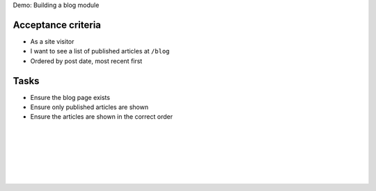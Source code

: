 .. page:: titlePage

.. class:: centredtitle

Demo: Building a blog module

.. raw:: pdf

   TextAnnotation "Shortened and simplified example."
   TextAnnotation "I'd use Views for this in a real situation."

.. page:: standardPage

Acceptance criteria
===================

- As a site visitor
- I want to see a list of published articles at ``/blog``
- Ordered by post date, most recent first

Tasks
=====

- Ensure the blog page exists
- Ensure only published articles are shown
- Ensure the articles are shown in the correct order

.. page::

.. Creating the test class.

.. code-block:: php
  :include: code/2.txt
  :linenos:
  :startinline: true

.. page::

.. Adding the first test.

.. code-block:: php
  :end-before: // end test
  :include: code/3.txt
  :linenos:
  :startinline: true
  
.. page::

.. code-block:: plain
  :end-before: // end output
  :include: code/3.txt
  :start-after: // start output
  :startinline: true

.. page::

.. code-block:: yaml
  :end-before: // end routing
  :include: code/3.txt
  :linenos:
  :start-after: // start routing

.. page::

.. code-block:: plain
  :end-before: // end output
  :include: code/3.txt
  :start-after: // start output
  :startinline: true

.. raw:: pdf

  TextAnnotation "Same result as the module isn't enabled."

.. page::

.. code-block:: php
  :include: code/4.txt
  :end-before: // output
  :linenos:
  :startinline: true

|

.. code-block:: plain
  :include: code/4.txt
  :end-before: // end output
  :start-after: // output
  :startinline: true

.. page::

.. Enable the node module.

.. code-block:: php
  :include: code/5.txt
  :linenos:
  :end-before: // end code
  :startinline: true

|

.. code-block:: php
  :include: code/5.txt
  :end-before: // end output
  :start-after: // start output

.. page::

.. Create the Controller.

.. code-block:: php
  :end-before: // end code
  :include: code/6.txt
  :linenos:
  :startinline: true
  :start-after: // start code

.. page::

.. code-block:: plain
  :end-before: // end output
  :include: code/6.txt
  :start-after: // start output

.. page::

.. code-block:: php
  :end-before: // end test
  :include: code/7.txt
  :linenos:
  :startinline: true
  :start-after: // start test

.. raw:: pdf

   TextAnnotation "Adding extra assertions."

.. page::

.. code-block:: php
  :end-before: // end code
  :include: code/7.txt
  :linenos:
  :startinline: true
  :start-after: // start code

.. page::

.. code-block:: plain
  :end-before: // end output
  :include: code/7.txt
  :start-after: // start output

.. page::

.. code-block:: php
  :end-before: // end code
  :include: code/8.txt
  :linenos:
  :start-after: // start code
  :startinline: true


.. code-block:: php
  :end-before: // end output
  :include: code/8.txt
  :start-after: // start output

.. page::

.. code-block:: php
  :end-before: // end code
  :include: code/9.txt
  :linenos:
  :start-after: // start code
  :startinline: true

|

.. code-block:: yaml
  :end-before: // end services
  :include: code/9.txt
  :linenos:
  :start-after: // start services

.. page::

.. code-block:: yaml
  :end-before: // end output
  :include: code/9.txt
  :start-after: // start output

.. page::

.. code-block:: php
  :end-before: // end code
  :include: code/10.txt
  :linenos:
  :start-after: // start code
  :startinline: true

.. page::

.. code-block:: plain
  :end-before: // end output
  :include: code/10.txt
  :start-after: // start output

.. page::

.. code-block:: php
  :end-before: // end code
  :include: code/11.txt
  :linenos:
  :startinline: true
  :start-after: // start code

.. code-block:: yaml
  :end-before: // end services
  :include: code/12.txt
  :linenos:
  :start-after: // start services

.. page::

.. code-block:: plain
  :end-before: // end output
  :include: code/12.txt
  :start-after: // start output

|

.. code-block:: php
  :end-before: // end test
  :include: code/13.txt
  :linenos:
  :start-after: // start test
  :startinline: true

.. page::

.. code-block:: plain
  :end-before: // end output
  :include: code/13.txt
  :start-after: // start output

.. page::

.. code-block:: php
  :end-before: // end test
  :include: code/14.txt
  :linenos:
  :start-after: // start test
  :startinline: true

.. page::

.. code-block:: plain
  :end-before: // end output
  :include: code/14.txt
  :start-after: // start output

.. page::


.. code-block:: php
  :end-before: // end test
  :include: code/15.txt
  :linenos:
  :start-after: // start test
  :startinline: true

.. page::

.. code-block:: php
  :end-before: // end test
  :include: code/16.txt
  :linenos:
  :start-after: // start test
  :startinline: true

.. page::

.. code-block:: plain
  :end-before: // end output
  :include: code/16.txt
  :start-after: // start output

.. page::

.. code-block:: php
  :end-before: // end code
  :include: code/17.txt
  :linenos:
  :start-after: // start code
  :startinline: true

|

.. code-block:: plain
  :end-before: // end output
  :include: code/17.txt
  :start-after: // start output

.. page::

.. code-block:: php
  :end-before: // end test
  :include: code/18.txt
  :linenos:
  :start-after: // start test
  :startinline: true

.. page::

.. code-block:: plain
  :end-before: // end output
  :include: code/18.txt
  :start-after: // start output

.. page::

.. code-block:: php
  :end-before: // end code
  :include: code/19.txt
  :linenos:
  :start-after: // start code
  :startinline: true

|

.. code-block:: plain
  :end-before: // end output
  :include: code/19.txt
  :start-after: // start output

